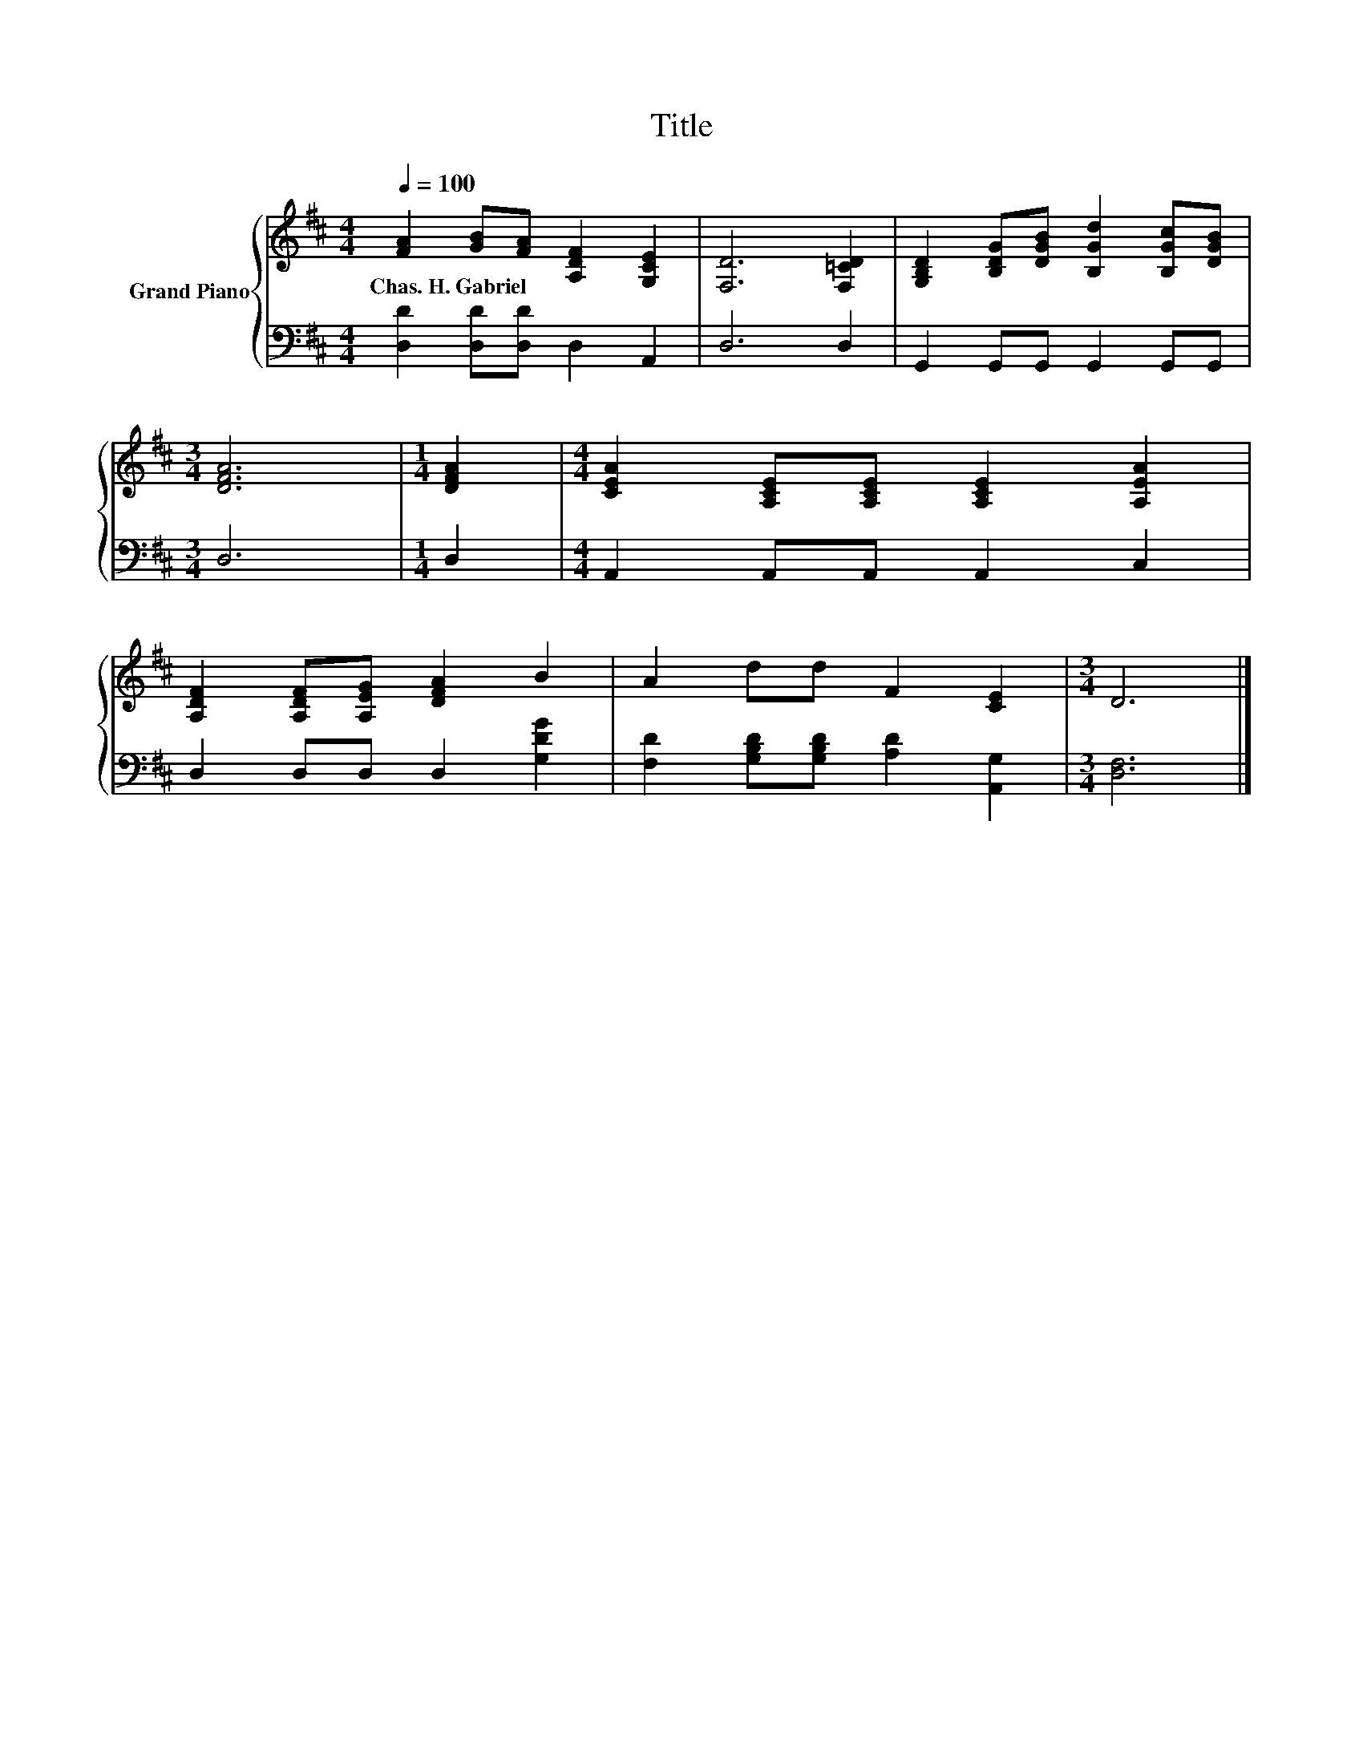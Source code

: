 X:1
T:Title
%%score { 1 | 2 }
L:1/8
Q:1/4=100
M:4/4
K:D
V:1 treble nm="Grand Piano"
V:2 bass 
V:1
 [FA]2 [GB][FA] [A,DF]2 [G,CE]2 | [F,D]6 [F,=CD]2 | [G,B,D]2 [B,DG][DGB] [B,Gd]2 [B,Gc][DGB] | %3
w: Chas.~H.~Gabriel * * * *|||
[M:3/4] [DFA]6 |[M:1/4] [DFA]2 |[M:4/4] [CEA]2 [A,CE][A,CE] [A,CE]2 [A,EA]2 | %6
w: |||
 [A,DF]2 [A,DF][A,EG] [DFA]2 B2 | A2 dd F2 [CE]2 |[M:3/4] D6 |] %9
w: |||
V:2
 [D,D]2 [D,D][D,D] D,2 A,,2 | D,6 D,2 | G,,2 G,,G,, G,,2 G,,G,, |[M:3/4] D,6 |[M:1/4] D,2 | %5
[M:4/4] A,,2 A,,A,, A,,2 C,2 | D,2 D,D, D,2 [G,DG]2 | [F,D]2 [G,B,D][G,B,D] [A,D]2 [A,,G,]2 | %8
[M:3/4] [D,F,]6 |] %9

